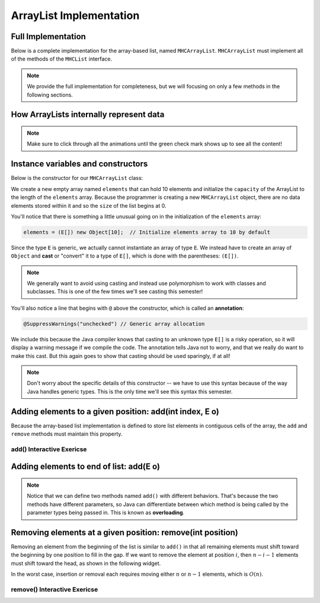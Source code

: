 .. This file is part of the OpenDSA eTextbook project. See
.. http://opendsa.org for more details.
.. Copyright (c) 2012-2020 by the OpenDSA Project Contributors, and
.. distributed under an MIT open source license.

.. avmetadata::
   :author: Cliff Shaffer
   :requires: list ADT
   :satisfies: array-based list
   :topic: Lists
   :keyword: Array-based List Implementation


ArrayList Implementation
===============================

Full Implementation
-------------------

Below is a complete implementation for the array-based list, named ``MHCArrayList``.
``MHCArrayList`` must implement all of the methods of the ``MHCList`` interface.

.. note::

    We provide the full implementation for completeness, but we will focusing on only a few methods
    in the following sections.

.. codeinclude:: MHC/MHCArrayList
   :tag: MHCArrayList


How ArrayLists internally represent data
----------------------------------------

.. note::

    Make sure to click through all the animations until the green check mark shows up to see all the content!

.. inlineav:: alistIntroCON ss
   :long_name: Array-based List Intro Slideshow
   :links: AV/List/alistCON.css
   :scripts: AV/List/alistIntroCON.js
   :output: show
   :keyword: Array-based List

Instance variables and constructors
------------------------------------

.. inlineav:: alistVarsCON ss
   :long_name: Array-based List Variables Slideshow
   :links: AV/List/alistCON.css
   :scripts: AV/List/alistVarsCON.js
   :output: show
   :keyword: Array-based List



Below is the constructor for our ``MHCArrayList`` class:

.. codeinclude:: MHC/MHCArrayList
   :tag: MHCArrayListConstructor

We create a new empty array named ``elements`` that can hold 10 elements and initialize the ``capacity`` of the ArrayList to the length of the ``elements`` array. Because the programmer is creating a new ``MHCArrayList`` object, there are no data elements stored within it and so the ``size`` of the list begins at 0.

You'll notice that there is something a little unusual going on in the initialization of the ``elements`` array:

.. code-block:: java

   elements = (E[]) new Object[10];  // Initialize elements array to 10 by default


Since the type ``E`` is generic, we actually cannot instantiate an array of type ``E``. 
We instead have to create an array of ``Object`` and **cast** or "convert" it to a type of ``E[]``, which is done with the parentheses: ``(E[])``. 

.. note::

   We generally want to avoid using casting and instead use polymorphism to work with classes and subclasses. This is one of the few times we'll see casting this semester!


You'll also notice a line that begins with ``@`` above the constructor, which is called an **annotation**:

.. code-block:: java
   
   @SuppressWarnings("unchecked") // Generic array allocation

We include this because the Java compiler knows that casting to an unknown type ``E[]`` is a risky operation, so it will display a warning message if we compile the code.
The annotation tells Java not to worry, and that we really do want to make this cast. But this again goes to show that casting should be used sparingly, if at all!

.. note::

   Don't worry about the specific details of this constructor -- we have to use this syntax because of the way Java handles generic types. This is the only time we'll see this syntax this semester.

Adding elements to a given position: add(int index, E o)
-----------------------------------

Because the array-based list implementation is defined to store list
elements in contiguous cells of the array, the ``add`` and ``remove`` 
methods must maintain this property.

.. inlineav:: alistInsertCON ss
   :long_name: Array-based List Insertion Slideshow
   :links: AV/List/alistCON.css
   :scripts: AV/List/alistInsertCON.js
   :output: show


add() Interactive Exericse
~~~~~~~~~~~~~~~~~~~~~~~~~~

.. avembed:: Exercises/List/AlistInsertPRO.html ka
   :long_name: Array-based List Insert Exercise
   :keyword: Array-based List

Adding elements to end of list: add(E o)
----------------------------------------

.. note::

    Notice that we can define two methods named ``add()`` with different behaviors. 
    That's because the two methods have different parameters, so Java can differentiate between which method is being called by the parameter types being passed in.
    This is known as **overloading**.


.. inlineav:: alistAppendCON ss
   :long_name: Array-based List Append Slideshow
   :links: AV/List/alistCON.css
   :scripts: AV/List/alistAppendCON.js
   :output: show
   :keyword: Array-based List

Removing elements at a given position: remove(int position)
-----------------------------------------------------------


Removing an element from the beginning of the list is
similar to ``add()`` in that all remaining elements  must shift toward
the beginning by one position to fill in the gap.
If we want to remove the element at position :math:`i`, then
:math:`n - i - 1` elements must shift toward the head, as shown in the
following widget. 

.. inlineav:: alistRemoveCON ss
   :long_name: Array-based List Remove
   :links: AV/List/alistCON.css
   :scripts: AV/List/alistRemoveCON.js
   :output: show
   :keyword: Array-based List

In the worst case, insertion or removal each requires moving either :math:`n` or :math:`n-1` elements, which is :math:`O(n)`.

remove() Interactive Exericse
~~~~~~~~~~~~~~~~~~~~~~~~~~

.. avembed:: Exercises/List/AlistRemovePRO.html ka
   :long_name: Array-based List Remove Exercise
   :keyword: Array-based List

.. Array-based List Practice Questions
.. -----------------------------------

.. .. avembed:: Exercises/List/ALSumm.html ka
..    :long_name: Array-based List Summary
..    :keyword: Array-based List
